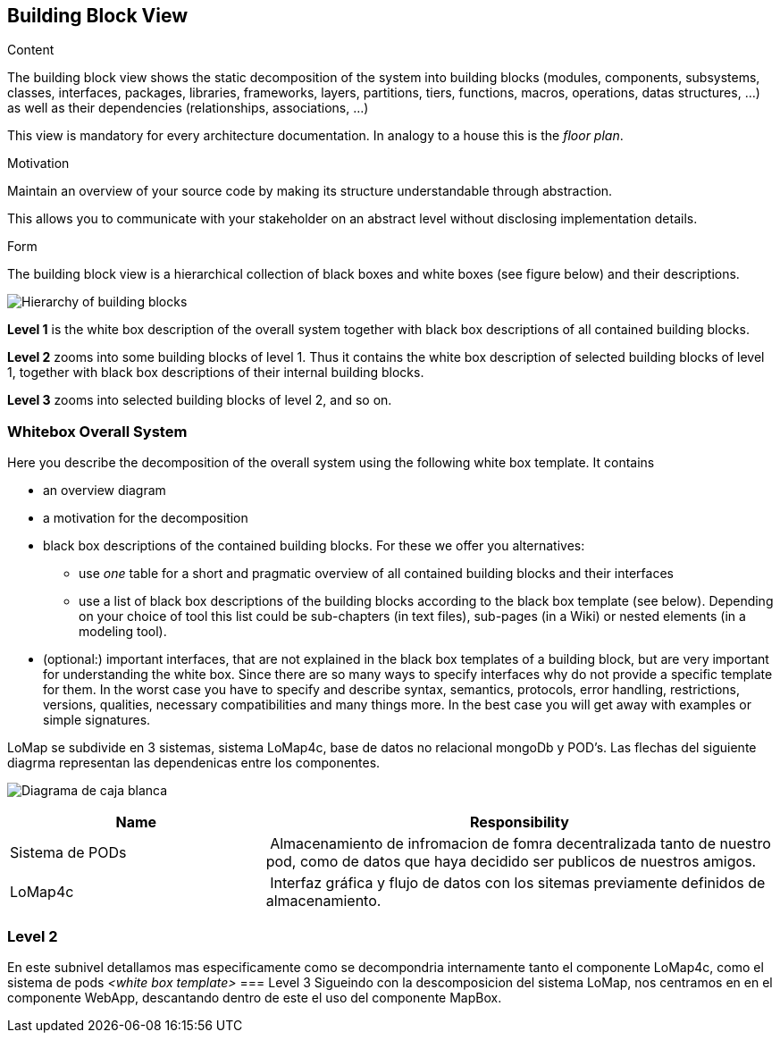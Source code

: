 [[section-building-block-view]]


== Building Block View

[role="arc42help"]
****
.Content
The building block view shows the static decomposition of the system into building blocks (modules, components, subsystems, classes,
interfaces, packages, libraries, frameworks, layers, partitions, tiers, functions, macros, operations,
datas structures, ...) as well as their dependencies (relationships, associations, ...)

This view is mandatory for every architecture documentation.
In analogy to a house this is the _floor plan_.

.Motivation
Maintain an overview of your source code by making its structure understandable through
abstraction.

This allows you to communicate with your stakeholder on an abstract level without disclosing implementation details.

.Form
The building block view is a hierarchical collection of black boxes and white boxes
(see figure below) and their descriptions.

image:05_building_blocks-EN.png["Hierarchy of building blocks"]

*Level 1* is the white box description of the overall system together with black
box descriptions of all contained building blocks.

*Level 2* zooms into some building blocks of level 1.
Thus it contains the white box description of selected building blocks of level 1, together with black box descriptions of their internal building blocks.

*Level 3* zooms into selected building blocks of level 2, and so on.
****

=== Whitebox Overall System

[role="arc42help"]
****
Here you describe the decomposition of the overall system using the following white box template. It contains

 * an overview diagram
 * a motivation for the decomposition
 * black box descriptions of the contained building blocks. For these we offer you alternatives:

   ** use _one_ table for a short and pragmatic overview of all contained building blocks and their interfaces
   ** use a list of black box descriptions of the building blocks according to the black box template (see below).
   Depending on your choice of tool this list could be sub-chapters (in text files), sub-pages (in a Wiki) or nested elements (in a modeling tool).


 * (optional:) important interfaces, that are not explained in the black box templates of a building block, but are very important for understanding the white box.
Since there are so many ways to specify interfaces why do not provide a specific template for them.
 In the worst case you have to specify and describe syntax, semantics, protocols, error handling,
 restrictions, versions, qualities, necessary compatibilities and many things more.
In the best case you will get away with examples or simple signatures.

****



LoMap se subdivide en 3 sistemas, sistema LoMap4c, base de datos no relacional mongoDb y POD's. Las flechas del siguiente diagrma representan las dependenicas entre los componentes.

image:diagrama_punto5.jpg["Diagrama de caja blanca"]

[cols="1,2" options="header"]
|===
| **Name** | **Responsibility**
| Sistema de PODs| Almacenamiento de infromacion de fomra decentralizada tanto de nuestro pod, como de datos que haya decidido ser publicos de nuestros amigos.
 |LoMap4c| Interfaz gráfica y flujo de datos con los sitemas previamente definidos de almacenamiento.
|===


=== Level 2
En este subnivel detallamos mas especificamente como se decompondria internamente tanto el componente LoMap4c, como el sistema de pods
_<white box template>_
=== Level 3
Sigueindo con la descomposicion del sistema LoMap, nos centramos en en el componente WebApp, descantando dentro de este el uso del componente MapBox.